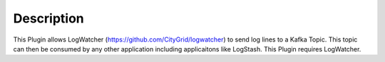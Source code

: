 Description
===========

This Plugin allows LogWatcher (https://github.com/CityGrid/logwatcher) to send log lines to a Kafka Topic. This topic can then be consumed by any other application including applicaitons like LogStash.  This Plugin requires LogWatcher.
